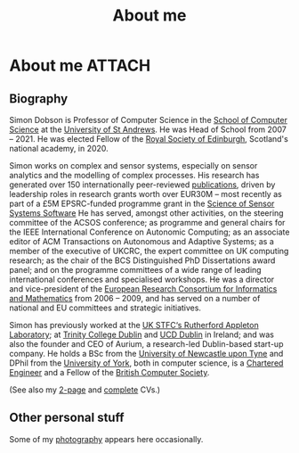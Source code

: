 # -*- org-attach-id-dir: "../../files/attachments"; -*-
#+title: About me

* About me                                                           :ATTACH:
  :PROPERTIES:
  :ID:       7daa1dc8-9fa5-4fac-a23c-289f697e67e9
  :END:

** Biography

  Simon Dobson is Professor of Computer Science in the [[https://www.st-andrews.ac.uk/computer-science/][School of
  Computer Science]] at the [[https://www.st-andrews.ac.uk][University of St Andrews]]. He was Head of
  School from 2007 -- 2021. He was elected Fellow of the [[https://www.rse.org.uk][Royal Society
  of Edinburgh]], Scotland's national academy, in 2020.

  Simon works on complex and sensor systems, especially on sensor
  analytics and the modelling of complex processes. His research has
  generated over 150 internationally peer-reviewed [[link:/research/publications/][publications]],
  driven by leadership roles in research grants worth over EUR30M --
  most recently as part of a £5M EPSRC-funded programme grant in the
  [[http://www.dcs.gla.ac.uk/research/S4/][Science of Sensor Systems Software]] He has served, amongst other
  activities, on the steering committee of the ACSOS conference; as
  programme and general chairs for the IEEE International Conference
  on Autonomic Computing; as an associate editor of ACM Transactions
  on Autonomous and Adaptive Systems; as a member of the executive of
  UKCRC, the expert committee on UK computing research; as the chair
  of the BCS Distinguished PhD Dissertations award panel; and on the
  programme committees of a wide range of leading international
  conferences and specialised workshops. He was a director and
  vice-president of the [[http://www.ercim.org/][European Research Consortium for Informatics
  and Mathematics]] from 2006 -- 2009, and has served on a number of
  national and EU committees and strategic initiatives.

  Simon has previously worked at the [[https://www.stfc.ac.uk][UK STFC‘s Rutherford Appleton
  Laboratory]]; at [[https://www.trcd.ie][Trinity College Dublin]] and [[https://www.ucd.ie][UCD Dublin]] in Ireland;
  and was also the founder and CEO of Aurium, a research-led
  Dublin-based start-up company. He holds a BSc from the [[https://www.newcastle.ac.uk][University of
  Newcastle upon Tyne]] and DPhil from the [[https://www.york.ac.uk][University of York]], both in
  computer science, is a [[https://www.engc.org.uk/][Chartered Engineer]] and a Fellow of the
  [[https://www.bcs.org.uk][British Computer Society]].

  (See also my [[link:/short-cv.pdf][2-page]] and [[link:/medium-cv.pdf][complete]] CVs.)

** Other personal stuff

   Some of my [[link:/galleries/][photography]] appears here occasionally.
